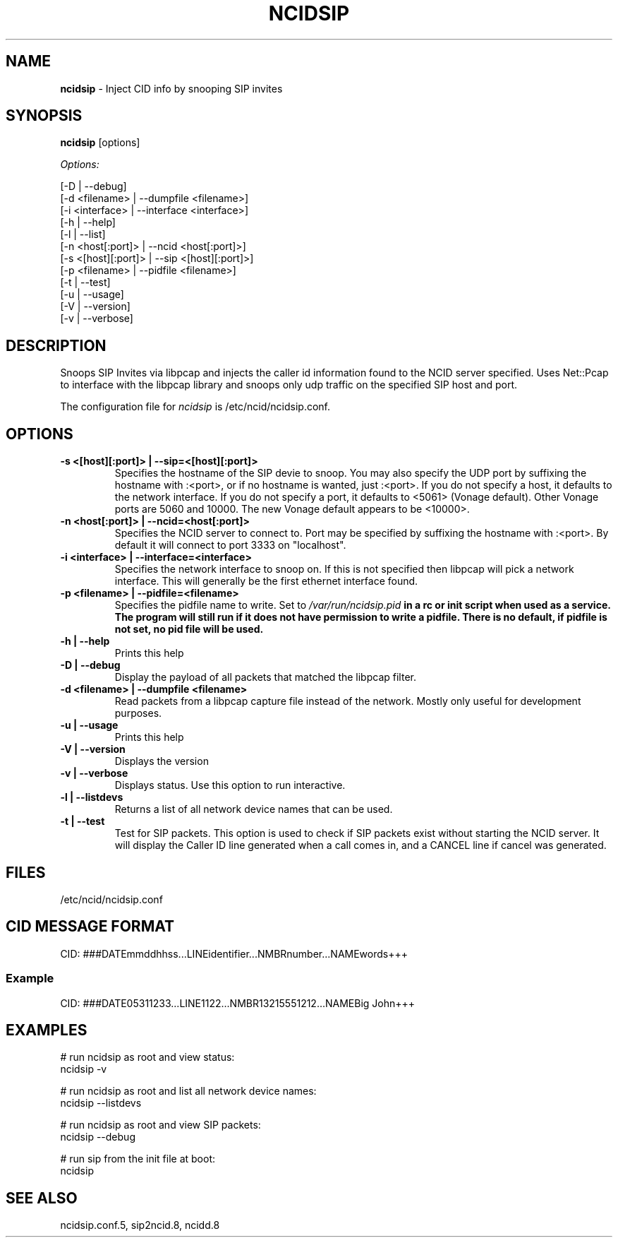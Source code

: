 .\" %W% %G%
.TH NCIDSIP 8
.SH NAME
.B ncidsip
- Inject CID info by snooping SIP invites
.SH SYNOPSIS
.B ncidsip\^
[options]
.PP
.I Options:
.PP
.nf
[-D                 | --debug]
[-d <filename>      | --dumpfile <filename>]
[-i <interface>     | --interface <interface>]
[-h                 | --help]
[-l                 | --list]
[-n <host[:port]>   | --ncid <host[:port]>]
[-s <[host][:port]> | --sip <[host][:port]>]
[-p <filename>      | --pidfile <filename>]
[-t                 | --test]
[-u                 | --usage]
[-V                 | --version]
[-v                 | --verbose]
.fi
.SH DESCRIPTION
Snoops SIP Invites via libpcap and injects the caller id information
found to the NCID server specified.  Uses Net::Pcap to interface with
the libpcap library and snoops only udp traffic on the specified SIP
host and port.
.PP
The configuration file for \fIncidsip\fR is /etc/ncid/ncidsip.conf.
.SH "OPTIONS"
.TP
.B -s <[host][:port]> | --sip=<[host][:port]>
Specifies the hostname of the SIP devie to snoop.  You may also specify
the UDP port by suffixing the hostname with :<port>, or if no hostname
is wanted, just :<port>.  If you do not specify a host, it defaults to
the network interface.  If you do not specify a port, it defaults to
<5061> (Vonage default).  Other Vonage ports are 5060 and 10000.  The
new Vonage default appears to be <10000>.
.TP
.B -n <host[:port]> | --ncid=<host[:port]>
Specifies the NCID server to connect to.  Port may be specified by
suffixing the hostname with :<port>.  By default it will connect to
port 3333 on "localhost".
.TP
.B -i <interface> | --interface=<interface>
Specifies the network interface to snoop on.  If this is not specified
then libpcap will pick a network interface.  This will generally be
the first ethernet interface found.
.TP
.B -p <filename> | --pidfile=<filename>
Specifies the pidfile name to write.
Set to \fI/var/run/ncidsip.pid\fB in a rc or init script when used as a service.
The program will still run if it does not have permission to write a pidfile.
There is no default, if pidfile is not set, no pid file will be used.
.TP
.B -h | --help
Prints this help
.TP
.B -D | --debug
Display the payload of all packets that matched the libpcap filter.
.TP
.B -d <filename> | --dumpfile <filename>
Read packets from a libpcap capture file instead of the network.
Mostly only useful for development purposes.
.TP
.B -u | --usage
Prints this help
.TP
.B -V | --version
Displays the version
.TP
.B -v | --verbose
Displays status.  Use this option to run interactive.
.TP
.B -l | --listdevs
Returns a list of all network device names that can be used.
.TP
.B -t | --test
Test for SIP packets.  This option is used to check if SIP packets
exist without starting the NCID server.  It will display the Caller
ID line generated when a call comes in, and a CANCEL line if cancel
was generated.
.SH FILES
/etc/ncid/ncidsip.conf
.SH CID MESSAGE FORMAT
.nf
CID: ###DATEmmddhhss...LINEidentifier...NMBRnumber...NAMEwords+++
.fi
.SS Example
.nf
CID: ###DATE05311233...LINE1122...NMBR13215551212...NAMEBig John+++
.fi
.SH EXAMPLES
.nf
# run ncidsip as root and view status:
ncidsip -v

# run ncidsip as root and list all network device names:
ncidsip --listdevs

# run ncidsip as root and view SIP packets:
ncidsip --debug

# run sip from the init file at boot:
ncidsip
.fi
.SH SEE ALSO
ncidsip.conf.5, sip2ncid.8, ncidd.8
